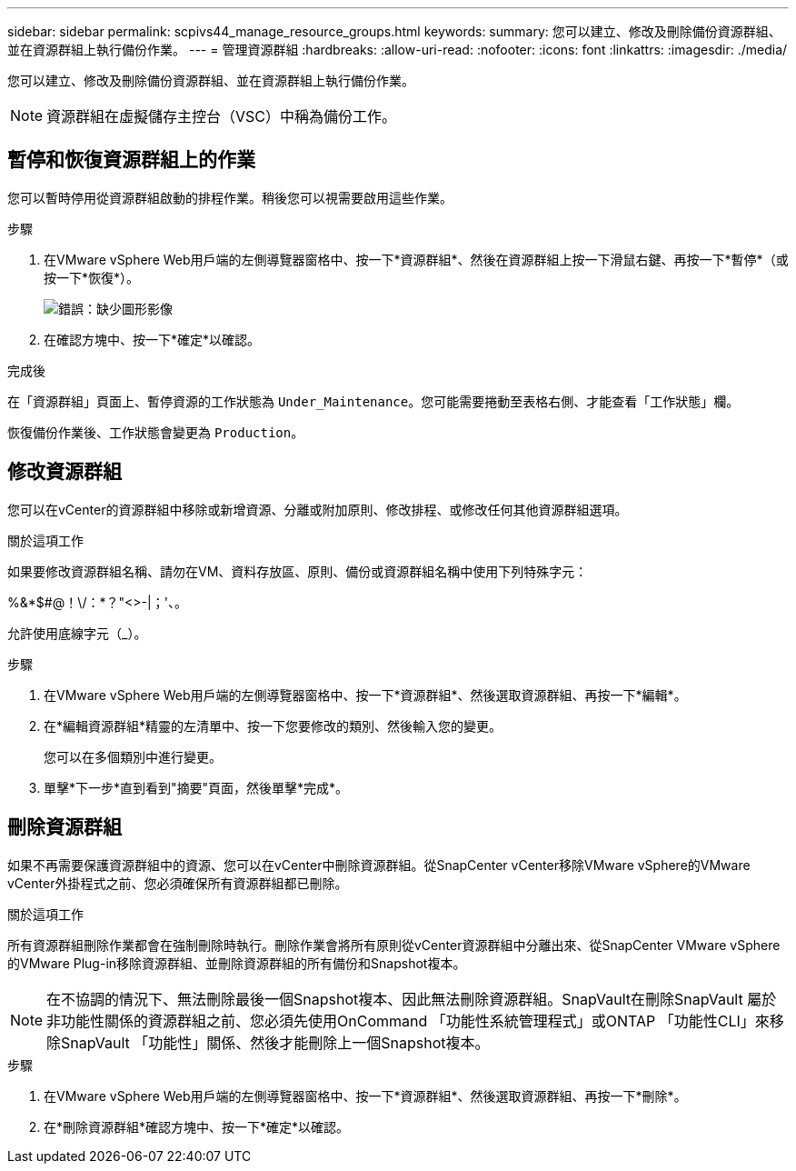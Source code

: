 ---
sidebar: sidebar 
permalink: scpivs44_manage_resource_groups.html 
keywords:  
summary: 您可以建立、修改及刪除備份資源群組、並在資源群組上執行備份作業。 
---
= 管理資源群組
:hardbreaks:
:allow-uri-read: 
:nofooter: 
:icons: font
:linkattrs: 
:imagesdir: ./media/


[role="lead"]
您可以建立、修改及刪除備份資源群組、並在資源群組上執行備份作業。


NOTE: 資源群組在虛擬儲存主控台（VSC）中稱為備份工作。



== 暫停和恢復資源群組上的作業

您可以暫時停用從資源群組啟動的排程作業。稍後您可以視需要啟用這些作業。

.步驟
. 在VMware vSphere Web用戶端的左側導覽器窗格中、按一下*資源群組*、然後在資源群組上按一下滑鼠右鍵、再按一下*暫停*（或按一下*恢復*）。
+
image:scpivs44_image24.png["錯誤：缺少圖形影像"]

. 在確認方塊中、按一下*確定*以確認。


.完成後
在「資源群組」頁面上、暫停資源的工作狀態為 `Under_Maintenance`。您可能需要捲動至表格右側、才能查看「工作狀態」欄。

恢復備份作業後、工作狀態會變更為 `Production`。



== 修改資源群組

您可以在vCenter的資源群組中移除或新增資源、分離或附加原則、修改排程、或修改任何其他資源群組選項。

.關於這項工作
如果要修改資源群組名稱、請勿在VM、資料存放區、原則、備份或資源群組名稱中使用下列特殊字元：

%&*$#@！\/：*？"<>-|；'、。

允許使用底線字元（_）。

.步驟
. 在VMware vSphere Web用戶端的左側導覽器窗格中、按一下*資源群組*、然後選取資源群組、再按一下*編輯*。
. 在*編輯資源群組*精靈的左清單中、按一下您要修改的類別、然後輸入您的變更。
+
您可以在多個類別中進行變更。

. 單擊*下一步*直到看到"摘要"頁面，然後單擊*完成*。




== 刪除資源群組

如果不再需要保護資源群組中的資源、您可以在vCenter中刪除資源群組。從SnapCenter vCenter移除VMware vSphere的VMware vCenter外掛程式之前、您必須確保所有資源群組都已刪除。

.關於這項工作
所有資源群組刪除作業都會在強制刪除時執行。刪除作業會將所有原則從vCenter資源群組中分離出來、從SnapCenter VMware vSphere的VMware Plug-in移除資源群組、並刪除資源群組的所有備份和Snapshot複本。


NOTE: 在不協調的情況下、無法刪除最後一個Snapshot複本、因此無法刪除資源群組。SnapVault在刪除SnapVault 屬於非功能性關係的資源群組之前、您必須先使用OnCommand 「功能性系統管理程式」或ONTAP 「功能性CLI」來移除SnapVault 「功能性」關係、然後才能刪除上一個Snapshot複本。

.步驟
. 在VMware vSphere Web用戶端的左側導覽器窗格中、按一下*資源群組*、然後選取資源群組、再按一下*刪除*。
. 在*刪除資源群組*確認方塊中、按一下*確定*以確認。

